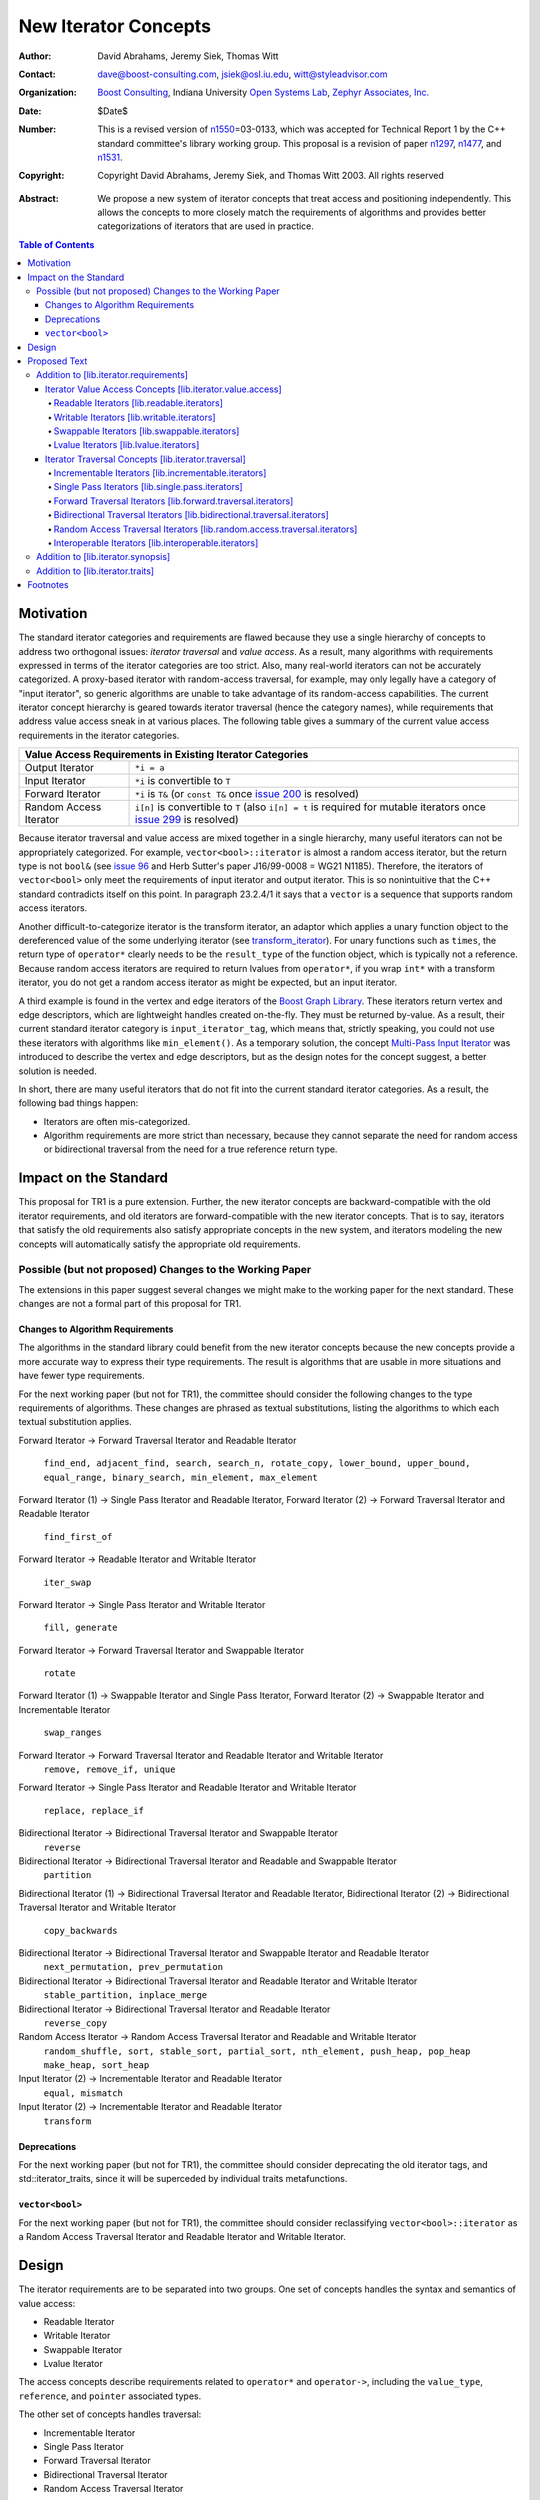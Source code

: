 ++++++++++++++++++++++
 New Iterator Concepts
++++++++++++++++++++++

.. Version 1.25 of this ReStructuredText document is the same as
   n1550_, the paper accepted by the LWG.

:Author: David Abrahams, Jeremy Siek, Thomas Witt
:Contact: dave@boost-consulting.com, jsiek@osl.iu.edu, witt@styleadvisor.com
:organization: `Boost Consulting`_, Indiana University `Open Systems
               Lab`_, `Zephyr Associates, Inc.`_
:date: $Date$

:Number: This is a revised version of n1550_\ =03-0133, which was
         accepted for Technical Report 1 by the C++ standard
         committee's library working group. This proposal is a
         revision of paper n1297_, n1477_, and n1531_.

:copyright: Copyright David Abrahams, Jeremy Siek, and Thomas Witt
         2003. All rights reserved

.. _`Boost Consulting`: http://www.boost-consulting.com
.. _`Open Systems Lab`: http://www.osl.iu.edu
.. _`Zephyr Associates, Inc.`: http://www.styleadvisor.com

.. _`Institute for Transport Railway Operation and Construction`:
   http://www.ive.uni-hannover.de 

:Abstract: We propose a new system of iterator concepts that treat
           access and positioning independently. This allows the
           concepts to more closely match the requirements
           of algorithms and provides better categorizations
           of iterators that are used in practice. 
          
.. contents:: Table of Contents

.. _n1297: http://anubis.dkuug.dk/jtc1/sc22/wg21/docs/papers/2001/n1297.html
.. _n1477: http://anubis.dkuug.dk/jtc1/sc22/wg21/docs/papers/2003/n1477.html
.. _n1531: http://anubis.dkuug.dk/jtc1/sc22/wg21/docs/papers/2003/n1531.html
.. _n1550: http://anubis.dkuug.dk/jtc1/sc22/wg21/docs/papers/2003/n1550.html

============
 Motivation
============

The standard iterator categories and requirements are flawed because
they use a single hierarchy of concepts to address two orthogonal
issues: *iterator traversal* and *value access*. As a result, many
algorithms with requirements expressed in terms of the iterator
categories are too strict. Also, many real-world iterators can not be
accurately categorized.  A proxy-based iterator with random-access
traversal, for example, may only legally have a category of "input
iterator", so generic algorithms are unable to take advantage of its
random-access capabilities.  The current iterator concept hierarchy is
geared towards iterator traversal (hence the category names), while
requirements that address value access sneak in at various places. The
following table gives a summary of the current value access
requirements in the iterator categories.

+------------------------------------------------------------------------------+
|Value Access Requirements in Existing Iterator Categories                     |
+========================+=====================================================+
|Output Iterator         |``*i = a``                                           |
+------------------------+-----------------------------------------------------+
|Input Iterator          |``*i`` is convertible to ``T``                       |
+------------------------+-----------------------------------------------------+
|Forward Iterator        |``*i`` is ``T&`` (or ``const T&`` once `issue 200`_  |
|                        |is resolved)                                         |
+------------------------+-----------------------------------------------------+
|Random Access Iterator  |``i[n]`` is convertible to ``T`` (also ``i[n] = t``  |
|                        |is required for mutable iterators once `issue 299`_  |
|                        |is resolved)                                         |
+------------------------+-----------------------------------------------------+

.. _issue 200: http://anubis.dkuug.dk/JTC1/SC22/WG21/docs/lwg-active.html#200
.. _issue 299: http://anubis.dkuug.dk/JTC1/SC22/WG21/docs/lwg-active.html#299


Because iterator traversal and value access are mixed together in a
single hierarchy, many useful iterators can not be appropriately
categorized. For example, ``vector<bool>::iterator`` is almost a
random access iterator, but the return type is not ``bool&`` (see
`issue 96`_ and Herb Sutter's paper J16/99-0008 = WG21
N1185). Therefore, the iterators of ``vector<bool>`` only meet the
requirements of input iterator and output iterator.  This is so
nonintuitive that the C++ standard contradicts itself on this point.
In paragraph 23.2.4/1 it says that a ``vector`` is a sequence that
supports random access iterators.

.. _issue 96: http://anubis.dkuug.dk/JTC1/SC22/WG21/docs/lwg-active.html#96

Another difficult-to-categorize iterator is the transform iterator, an
adaptor which applies a unary function object to the dereferenced
value of the some underlying iterator (see `transform_iterator`_).
For unary functions such as ``times``, the return type of
``operator*`` clearly needs to be the ``result_type`` of the function
object, which is typically not a reference.  Because random access
iterators are required to return lvalues from ``operator*``, if you
wrap ``int*`` with a transform iterator, you do not get a random
access iterator as might be expected, but an input iterator.

.. _`transform_iterator`: http://www.boost.org/libs/utility/transform_iterator.htm

A third example is found in the vertex and edge iterators of the
`Boost Graph Library`_. These iterators return vertex and edge
descriptors, which are lightweight handles created on-the-fly. They
must be returned by-value. As a result, their current standard
iterator category is ``input_iterator_tag``, which means that,
strictly speaking, you could not use these iterators with algorithms
like ``min_element()``. As a temporary solution, the concept
`Multi-Pass Input Iterator`_ was introduced to describe the vertex and
edge descriptors, but as the design notes for the concept suggest, a
better solution is needed.

.. _Boost Graph Library: http://www.boost.org/libs/graph/doc/table_of_contents.html
.. _Multi-Pass Input Iterator: http://www.boost.org/libs/utility/MultiPassInputIterator.html

In short, there are many useful iterators that do not fit into the
current standard iterator categories. As a result, the following bad
things happen:

- Iterators are often mis-categorized. 

- Algorithm requirements are more strict than necessary, because they
  cannot separate the need for random access or bidirectional
  traversal from the need for a true reference return type.


========================
 Impact on the Standard
========================

This proposal for TR1 is a pure extension. Further, the new iterator
concepts are backward-compatible with the old iterator requirements,
and old iterators are forward-compatible with the new iterator
concepts. That is to say, iterators that satisfy the old requirements
also satisfy appropriate concepts in the new system, and iterators
modeling the new concepts will automatically satisfy the appropriate
old requirements.

.. I think we need to say something about the resolution to allow
   convertibility to any of the old-style tags as a TR issue (hope it
   made it). -DWA

.. Hmm, not sure I understand. Are you talking about whether a
   standards conforming input iterator is allowed to have
   a tag that is not input_iterator_tag but that
   is convertible to input_iterator_tag? -JGS

Possible (but not proposed) Changes to the Working Paper
========================================================

The extensions in this paper suggest several changes we might make
to the working paper for the next standard.  These changes are not
a formal part of this proposal for TR1.

Changes to Algorithm Requirements
+++++++++++++++++++++++++++++++++

The algorithms in the standard library could benefit from the new
iterator concepts because the new concepts provide a more accurate way
to express their type requirements. The result is algorithms that are
usable in more situations and have fewer type requirements.

For the next working paper (but not for TR1), the committee should
consider the following changes to the type requirements of algorithms.
These changes are phrased as textual substitutions, listing the
algorithms to which each textual substitution applies.

Forward Iterator -> Forward Traversal Iterator and Readable Iterator

  ``find_end, adjacent_find, search, search_n, rotate_copy,
  lower_bound, upper_bound, equal_range, binary_search,
  min_element, max_element``

Forward Iterator (1) -> Single Pass Iterator and Readable Iterator,
Forward Iterator (2) -> Forward Traversal Iterator and Readable Iterator

  ``find_first_of``

Forward Iterator -> Readable Iterator and Writable Iterator

  ``iter_swap``

Forward Iterator -> Single Pass Iterator and Writable Iterator

  ``fill, generate``

Forward Iterator -> Forward Traversal Iterator and Swappable Iterator

  ``rotate``

Forward Iterator (1) -> Swappable Iterator and Single Pass Iterator,
Forward Iterator (2) -> Swappable Iterator and  Incrementable Iterator

  ``swap_ranges``

Forward Iterator -> Forward Traversal Iterator and Readable Iterator and Writable Iterator
  ``remove, remove_if, unique``

Forward Iterator -> Single Pass Iterator and Readable Iterator and Writable Iterator

  ``replace, replace_if``

Bidirectional Iterator -> Bidirectional Traversal Iterator and Swappable Iterator
  ``reverse``

Bidirectional Iterator -> Bidirectional Traversal Iterator and Readable and Swappable Iterator
  ``partition``

Bidirectional Iterator (1) -> Bidirectional Traversal Iterator and Readable Iterator, 
Bidirectional Iterator (2) -> Bidirectional Traversal Iterator and Writable Iterator

  ``copy_backwards``

Bidirectional Iterator -> Bidirectional Traversal Iterator and Swappable Iterator and Readable Iterator
  ``next_permutation, prev_permutation``

Bidirectional Iterator -> Bidirectional Traversal Iterator and Readable Iterator and Writable Iterator
  ``stable_partition, inplace_merge``

Bidirectional Iterator -> Bidirectional Traversal Iterator and Readable Iterator
  ``reverse_copy``

Random Access Iterator -> Random Access Traversal Iterator and Readable and Writable Iterator
  ``random_shuffle, sort, stable_sort, partial_sort, nth_element, push_heap, pop_heap
  make_heap, sort_heap``

Input Iterator (2) -> Incrementable Iterator and Readable Iterator
  ``equal, mismatch``

Input Iterator (2) -> Incrementable Iterator and Readable Iterator
  ``transform``

Deprecations
++++++++++++

For the next working paper (but not for TR1), the committee should
consider deprecating the old iterator tags, and
std::iterator_traits, since it will be superceded by individual
traits metafunctions.

``vector<bool>``
++++++++++++++++

For the next working paper (but not for TR1), the committee should
consider reclassifying ``vector<bool>::iterator`` as a Random
Access Traversal Iterator and Readable Iterator and Writable
Iterator.

========
 Design
========

The iterator requirements are to be separated into two groups. One set
of concepts handles the syntax and semantics of value access:

- Readable Iterator
- Writable Iterator
- Swappable Iterator
- Lvalue Iterator

The access concepts describe requirements related to ``operator*`` and
``operator->``, including the ``value_type``, ``reference``, and
``pointer`` associated types.

The other set of concepts handles traversal:

- Incrementable Iterator
- Single Pass Iterator
- Forward Traversal Iterator
- Bidirectional Traversal Iterator
- Random Access Traversal Iterator

The refinement relationships for the traversal concepts are in the
following diagram.

.. image:: traversal.png

In addition to the iterator movement operators, such as
``operator++``, the traversal concepts also include requirements on
position comparison such as ``operator==`` and ``operator<``.  The
reason for the fine grain slicing of the concepts into the
Incrementable and Single Pass is to provide concepts that are exact
matches with the original input and output iterator requirements.

This proposal also includes a concept for specifying when an iterator
is interoperable with another iterator, in the sense that ``int*`` is
interoperable with ``int const*``.

- Interoperable Iterators


The relationship between the new iterator concepts and the old are
given in the following diagram.

.. image:: oldeqnew.png

Like the old iterator requirements, we provide tags for purposes of
dispatching based on the traversal concepts.  The tags are related via
inheritance so that a tag is convertible to another tag if the concept
associated with the first tag is a refinement of the second tag.

Our design reuses ``iterator_traits<Iter>::iterator_category`` to
indicate an iterator's traversal capability.  To specify
capabilities not captured by any old-style iterator category, an
iterator designer can use an ``iterator_category`` type that is
convertible to both the the most-derived old iterator category tag
which fits, and the appropriate new iterator traversal tag.

.. dwa2003/1/2: Note that we are not *requiring* convertibility to
   a new-style traversal tag in order to meet new concepts.
   Old-style iterators still fit, after all.

We do not provide tags for the purposes of dispatching based on the
access concepts, in part because we could not find a way to
automatically infer the right access tags for old-style iterators.
An iterator's writability may be dependent on the assignability of
its ``value_type`` and there's no known way to detect whether an
arbitrary type is assignable.  Fortunately, the need for
dispatching based on access capability is not as great as the need
for dispatching based on traversal capability.

A difficult design decision concerned the ``operator[]``. The direct
approach for specifying ``operator[]`` would have a return type of
``reference``; the same as ``operator*``. However, going in this
direction would mean that an iterator satisfying the old Random Access
Iterator requirements would not necessarily be a model of Readable or
Writable Lvalue Iterator.  Instead we have chosen a design that
matches the preferred resolution of `issue 299`_: ``operator[]`` is
only required to return something convertible to the ``value_type``
(for a Readable Iterator), and is required to support assignment
``i[n] = t`` (for a Writable Iterator).


===============
 Proposed Text
===============

Addition to [lib.iterator.requirements]
=======================================

Iterator Value Access Concepts [lib.iterator.value.access]
++++++++++++++++++++++++++++++++++++++++++++++++++++++++++

In the tables below, ``X`` is an iterator type, ``a`` is a constant
object of type ``X``, ``R`` is
``std::iterator_traits<X>::reference``, ``T`` is
``std::iterator_traits<X>::value_type``, and ``v`` is a constant
object of type ``T``.

.. _Readable Iterator:

Readable Iterators [lib.readable.iterators]
-------------------------------------------

A class or built-in type ``X`` models the *Readable Iterator* concept
for value type ``T`` if, in addition to ``X`` being Assignable and
Copy Constructible, the following expressions are valid and respect
the stated semantics. ``U`` is the type of any specified member of
type ``T``.

+-----------------------------------------------------------------------------------------------------------------------------+
|Readable Iterator Requirements (in addition to Assignable and Copy Constructible)                                            |
+-----------------------------------+------------------------+----------------------------------------------------------------+
|Expression                         |Return Type             |Note/Precondition                                               |
+===================================+========================+================================================================+
|``iterator_traits<X>::value_type`` |``T``                   |Any non-reference,                                              |
|                                   |                        |non-cv-qualified type                                           |
+-----------------------------------+------------------------+----------------------------------------------------------------+
|``*a``                             | Convertible to ``T``   |pre: ``a`` is dereferenceable. If ``a == b`` then ``*a``        |
|                                   |                        | is equivalent to ``*b``.                                       |
+-----------------------------------+------------------------+----------------------------------------------------------------+
|``a->m``                           |``U&``                  |pre: ``pre: (*a).m`` is well-defined. Equivalent to ``(*a).m``. |
+-----------------------------------+------------------------+----------------------------------------------------------------+

.. We won't say anything about iterator_traits<X>::reference until the DR is resolved. -JGS

.. _Writable Iterator:

Writable Iterators [lib.writable.iterators]
-------------------------------------------

A class or built-in type ``X`` models the *Writable Iterator* concept
if, in addition to ``X`` being Copy Constructible, the following
expressions are valid and respect the stated semantics.  Writable
Iterators have an associated *set of value types*.

+---------------------------------------------------------------------+
|Writable Iterator Requirements (in addition to Copy Constructible)   |
+-------------------------+--------------+----------------------------+
|Expression               |Return Type   |Precondition                |
+=========================+==============+============================+
|``*a = o``               |              | pre: The type of ``o``     |
|                         |              | is in the set of           |
|                         |              | value types of ``X``       |
+-------------------------+--------------+----------------------------+

Swappable Iterators [lib.swappable.iterators]
---------------------------------------------

A class or built-in type ``X`` models the *Swappable Iterator* concept
if, in addition to ``X`` being Copy Constructible, the following
expressions are valid and respect the stated semantics.

+---------------------------------------------------------------------+
|Swappable Iterator Requirements (in addition to Copy Constructible)  |
+-------------------------+-------------+-----------------------------+
|Expression               |Return Type  |Postcondition                |
+=========================+=============+=============================+
|``iter_swap(a, b)``      |``void``     |the pointed to values are    |
|                         |             |exchanged                    |
+-------------------------+-------------+-----------------------------+

[*Note:* An iterator that is a model of the `Readable Iterator`_ and
`Writable Iterator`_ concepts is also a model of *Swappable
Iterator*.  *--end note*]


Lvalue Iterators [lib.lvalue.iterators]
---------------------------------------

The *Lvalue Iterator* concept adds the requirement that the return
type of ``operator*`` type be a reference to the value type of the
iterator.  

+-------------------------------------------------------------+
| Lvalue Iterator Requirements                                |
+-------------+-----------+-----------------------------------+
|Expression   |Return Type|Note/Assertion                     |
+=============+===========+===================================+
|``*a``       | ``T&``    |``T`` is *cv*                      |
|             |           |``iterator_traits<X>::value_type`` |
|             |           |where *cv* is an optional          |
|             |           |cv-qualification.  pre: ``a`` is   |
|             |           |dereferenceable.                   |
+-------------+-----------+-----------------------------------+

If ``X`` is a `Writable Iterator`_ then ``a == b`` if and only if
``*a`` is the same object as ``*b``.  If ``X`` is a `Readable
Iterator`_ then ``a == b`` implies ``*a`` is the same object as
``*b``.


Iterator Traversal Concepts [lib.iterator.traversal]
++++++++++++++++++++++++++++++++++++++++++++++++++++

In the tables below, ``X`` is an iterator type, ``a`` and ``b`` are
constant objects of type ``X``, ``r`` and ``s`` are mutable objects of
type ``X``, ``T`` is ``std::iterator_traits<X>::value_type``, and
``v`` is a constant object of type ``T``.

Incrementable Iterators [lib.incrementable.iterators]
-----------------------------------------------------

A class or built-in type ``X`` models the *Incrementable Iterator*
concept if, in addition to ``X`` being Assignable and Copy
Constructible, the following expressions are valid and respect the
stated semantics.

+------------------------------------------------------------------------------------+
|Incrementable Iterator Requirements (in addition to Assignable, Copy Constructible) |
|                                                                                    |
+--------------------------------+-------------------------------+-------------------+
|Expression                      |Return Type                    |Assertion          |
+================================+===============================+===================+
|``++r``                         |``X&``                         |``&r == &++r``     |
+--------------------------------+-------------------------------+-------------------+
|``r++``                         |                               |                   |
+--------------------------------+-------------------------------+-------------------+
|``*r++``                        |                               |                   |
+--------------------------------+-------------------------------+-------------------+
|``iterator_traversal<X>::type`` |Convertible to                 |                   |
|                                |``incrementable_traversal_tag``|                   |
+--------------------------------+-------------------------------+-------------------+


If ``X`` is a `Writable Iterator`_ then ``X a(r++);`` is equivalent
to ``X a(r); ++r;`` and ``*r++ = o`` is equivalent
to  ``*r = o; ++r``.
If ``X`` is a `Readable Iterator`_ then ``T z(*r++);`` is equivalent
to ``T z(*r); ++r;``. 

.. TR1: incrementable_iterator_tag changed to
   incrementable_traversal_tag for consistency.

Single Pass Iterators [lib.single.pass.iterators]
-------------------------------------------------

A class or built-in type ``X`` models the *Single Pass Iterator*
concept if the following expressions are valid and respect the stated
semantics.


+--------------------------------------------------------------------------------------------------------+
|Single Pass Iterator Requirements (in addition to Incrementable Iterator and Equality                   |
|Comparable)                                                                                             |
+--------------------------------+-----------------------------+-------------+---------------------------+
|Expression                      |Return Type                  | Operational |Assertion/                 | 
|                                |                             | Semantics   |Pre-/Post-condition        |
+================================+=============================+=============+===========================+
|``++r``                         |``X&``                       |             |pre: ``r`` is              |
|                                |                             |             |dereferenceable; post:     |
|                                |                             |             |``r`` is dereferenceable or|
|                                |                             |             |``r`` is past-the-end      |
+--------------------------------+-----------------------------+-------------+---------------------------+
|``a == b``                      |convertible to ``bool``      |             |``==`` is an equivalence   |
|                                |                             |             |relation over its domain   |
+--------------------------------+-----------------------------+-------------+---------------------------+
|``a != b``                      |convertible to ``bool``      |``!(a == b)``|                           |
+--------------------------------+-----------------------------+-------------+---------------------------+
|``iterator_traversal<X>::type`` |Convertible to               |             |                           |
|                                |``single_pass_traversal_tag``|             |                           |
+--------------------------------+-----------------------------+-------------+---------------------------+

.. TR1: single_pass_iterator_tag changed to
   single_pass_traversal_tag for consistency


Forward Traversal Iterators [lib.forward.traversal.iterators]
-------------------------------------------------------------

A class or built-in type ``X`` models the *Forward Traversal Iterator*
concept if, in addition to ``X`` meeting the requirements of Default
Constructible and Single Pass Iterator, the following expressions are
valid and respect the stated semantics. 

+--------------------------------------------------------------------------------------------------------+
|Forward Traversal Iterator Requirements (in addition to Default Constructible and Single Pass Iterator) |
+---------------------------------------+-----------------------------------+----------------------------+
|Expression                             |Return Type                        |Assertion/Note              |
+=======================================+===================================+============================+
|``X u;``                               |``X&``                             |note: ``u`` may have a      |
|                                       |                                   |singular value.             |
+---------------------------------------+-----------------------------------+----------------------------+
|``++r``                                |``X&``                             |``r == s`` and ``r`` is     |
|                                       |                                   |dereferenceable implies     |
|                                       |                                   |``++r == ++s.``             |
+---------------------------------------+-----------------------------------+----------------------------+
|``iterator_traits<X>::difference_type``|A signed integral type representing|                            |
|                                       |the distance between iterators     |                            |
|                                       |                                   |                            |
+---------------------------------------+-----------------------------------+----------------------------+
|``iterator_traversal<X>::type``        |Convertible to                     |                            |
|                                       |``forward_traversal_tag``          |                            |
+---------------------------------------+-----------------------------------+----------------------------+



.. TR1: forward_traversal_iterator_tag changed to
   forward_traversal_tag for consistency


Bidirectional Traversal Iterators [lib.bidirectional.traversal.iterators]
-------------------------------------------------------------------------

A class or built-in type ``X`` models the *Bidirectional Traversal
Iterator* concept if, in addition to ``X`` meeting the requirements of
Forward Traversal Iterator, the following expressions are valid and
respect the stated semantics.

+-----------------------------------------------------------------------------------------------------+
|Bidirectional Traversal Iterator Requirements (in addition to Forward Traversal                      |
|Iterator)                                                                                            |
+--------------------------------+-------------------------------+--------------+---------------------+
|Expression                      |Return Type                    |  Operational |Assertion/           |
|                                |                               |  Semantics   |Pre-/Post-condition  |
+================================+===============================+==============+=====================+
|``--r``                         |``X&``                         |              |pre: there exists    |
|                                |                               |              |``s`` such that ``r  |
|                                |                               |              |== ++s``.  post:     |
|                                |                               |              |``s`` is             |
|                                |                               |              |dereferenceable.     |
|                                |                               |              |                     |
|                                |                               |              |``++(--r) == r``.    |
|                                |                               |              |``--r == --s``       |
|                                |                               |              |implies ``r ==       |
|                                |                               |              |s``. ``&r == &--r``. |
+--------------------------------+-------------------------------+--------------+---------------------+
|``r--``                         |convertible to ``const X&``    |::            |                     |
|                                |                               |              |                     |
|                                |                               | {            |                     |
|                                |                               |   X tmp = r; |                     |
|                                |                               |   --r;       |                     |
|                                |                               |   return tmp;|                     |
|                                |                               | }            |                     |
+--------------------------------+-------------------------------+--------------+---------------------+
|``iterator_traversal<X>::type`` |Convertible to                 |              |                     |
|                                |``bidirectional_traversal_tag``|              |                     |
|                                |                               |              |                     |
+--------------------------------+-------------------------------+--------------+---------------------+

.. TR1: bidirectional_traversal_iterator_tag changed to
   bidirectional_traversal_tag for consistency

Random Access Traversal Iterators [lib.random.access.traversal.iterators]
-------------------------------------------------------------------------

A class or built-in type ``X`` models the *Random Access Traversal
Iterator* concept if the following expressions are valid and respect
the stated semantics.  In the table below, ``Distance`` is
``iterator_traits<X>::difference_type`` and ``n`` represents a
constant object of type ``Distance``.

+------------------------------------------------------------------------------------------------------------------+
|Random Access Traversal Iterator Requirements (in addition to Bidirectional Traversal Iterator)                   |
+-------------------------------+---------------------------------+-------------------------+----------------------+
|Expression                     |Return Type                      |Operational Semantics    |Assertion/            |
|                               |                                 |                         |Precondition          |
+===============================+=================================+=========================+======================+
|``r += n``                     |``X&``                           |::                       |                      |
|                               |                                 |                         |                      |
|                               |                                 | {                       |                      |
|                               |                                 |   Distance m = n;       |                      |
|                               |                                 |   if (m >= 0)           |                      |
|                               |                                 |     while (m--)         |                      |
|                               |                                 |       ++r;              |                      |
|                               |                                 |   else                  |                      |
|                               |                                 |     while (m++)         |                      |
|                               |                                 |       --r;              |                      |
|                               |                                 |   return r;             |                      |
|                               |                                 | }                       |                      |
+-------------------------------+---------------------------------+-------------------------+----------------------+
|``a + n``, ``n + a``           |``X``                            |``{ X tmp = a; return tmp|                      |
|                               |                                 |+= n; }``                |                      |
|                               |                                 |                         |                      |
+-------------------------------+---------------------------------+-------------------------+----------------------+
|``r -= n``                     |``X&``                           |``return r += -n``       |                      |
+-------------------------------+---------------------------------+-------------------------+----------------------+
|``a - n``                      |``X``                            |``{ X tmp = a; return tmp|                      |
|                               |                                 |-= n; }``                |                      |
|                               |                                 |                         |                      |
+-------------------------------+---------------------------------+-------------------------+----------------------+
|``b - a``                      |``Distance``                     |``a < b ?  distance(a,b) |pre: there exists a   |
|                               |                                 |: -distance(b,a)``       |value ``n`` of        |
|                               |                                 |                         |``Distance`` such that|
|                               |                                 |                         |``a + n == b``.  ``b  |
|                               |                                 |                         |== a + (b - a)``.     |
+-------------------------------+---------------------------------+-------------------------+----------------------+
|``a[n]``                       |convertible to T                 |``*(a + n)``             |pre: a is a `Readable |
|                               |                                 |                         |Iterator`_            |
+-------------------------------+---------------------------------+-------------------------+----------------------+
|``a[n] = v``                   |convertible to T                 |``*(a + n) = v``         |pre: a is a `Writable |
|                               |                                 |                         |Iterator`_            |
+-------------------------------+---------------------------------+-------------------------+----------------------+
|``a < b``                      |convertible to ``bool``          |``b - a > 0``            |``<`` is a total      |
|                               |                                 |                         |ordering relation     |
+-------------------------------+---------------------------------+-------------------------+----------------------+
|``a > b``                      |convertible to ``bool``          |``b < a``                |``>`` is a total      |
|                               |                                 |                         |ordering relation     |
+-------------------------------+---------------------------------+-------------------------+----------------------+
|``a >= b``                     |convertible to ``bool``          |``!(a < b)``             |                      |
+-------------------------------+---------------------------------+-------------------------+----------------------+
|``a <= b``                     |convertible to ``bool``          |``!(a > b)``             |                      |
+-------------------------------+---------------------------------+-------------------------+----------------------+
|``iterator_traversal<X>::type``|Convertible to                   |                         |                      |
|                               |``random_access_traversal_tag``  |                         |                      |
+-------------------------------+---------------------------------+-------------------------+----------------------+

.. TR1: random_access_traversal_iterator_tag changed to
   random_access_traversal_tag for consistency


Interoperable Iterators [lib.interoperable.iterators]
-----------------------------------------------------

A class or built-in type ``X`` that models Single Pass Iterator is
*interoperable with* a class or built-in type ``Y`` that also models
Single Pass Iterator if the following expressions are valid and
respect the stated semantics. In the tables below, ``x`` is an object
of type ``X``, ``y`` is an object of type ``Y``, ``Distance`` is
``iterator_traits<Y>::difference_type``, and ``n`` represents a
constant object of type ``Distance``.

+-----------+-----------------------+---------------------------------------------------+
|Expression |Return Type            |Assertion/Precondition/Postcondition               |
+===========+=======================+===================================================+
|``y = x``  |``Y``                  |post: ``y == x``                                   |
+-----------+-----------------------+---------------------------------------------------+
|``Y(x)``   |``Y``                  |post: ``Y(x) == x``                                |
+-----------+-----------------------+---------------------------------------------------+
|``x == y`` |convertible to ``bool``|``==`` is an equivalence relation over its domain. |
+-----------+-----------------------+---------------------------------------------------+
|``y == x`` |convertible to ``bool``|``==`` is an equivalence relation over its domain. |
+-----------+-----------------------+---------------------------------------------------+
|``x != y`` |convertible to ``bool``|``bool(a==b) != bool(a!=b)`` over its domain.      |
+-----------+-----------------------+---------------------------------------------------+
|``y != x`` |convertible to ``bool``|``bool(a==b) != bool(a!=b)`` over its domain.      |
+-----------+-----------------------+---------------------------------------------------+

If ``X`` and ``Y`` both model Random Access Traversal Iterator then
the following additional requirements must be met.

+-----------+-----------------------+---------------------+--------------------------------------+
|Expression |Return Type            |Operational Semantics|Assertion/ Precondition               |
+===========+=======================+=====================+======================================+
|``x < y``  |convertible to ``bool``|``y - x > 0``        |``<`` is a total ordering relation    |
+-----------+-----------------------+---------------------+--------------------------------------+
|``y < x``  |convertible to ``bool``|``x - y > 0``        |``<`` is a total ordering relation    |
+-----------+-----------------------+---------------------+--------------------------------------+
|``x > y``  |convertible to ``bool``|``y < x``            |``>`` is a total ordering relation    |
+-----------+-----------------------+---------------------+--------------------------------------+
|``y > x``  |convertible to ``bool``|``x < y``            |``>`` is a total ordering relation    |
+-----------+-----------------------+---------------------+--------------------------------------+
|``x >= y`` |convertible to ``bool``|``!(x < y)``         |                                      |
+-----------+-----------------------+---------------------+--------------------------------------+
|``y >= x`` |convertible to ``bool``|``!(y < x)``         |                                      |
+-----------+-----------------------+---------------------+--------------------------------------+
|``x <= y`` |convertible to ``bool``|``!(x > y)``         |                                      |
+-----------+-----------------------+---------------------+--------------------------------------+
|``y <= x`` |convertible to ``bool``|``!(y > x)``         |                                      |
+-----------+-----------------------+---------------------+--------------------------------------+
|``y - x``  |``Distance``           |``distance(Y(x),y)`` |pre: there exists a value ``n`` of    |
|           |                       |                     |``Distance`` such that ``x + n == y``.|
|           |                       |                     |``y == x + (y - x)``.                 |
+-----------+-----------------------+---------------------+--------------------------------------+ 
|``x - y``  |``Distance``           |``distance(y,Y(x))`` |pre: there exists a value ``n`` of    |
|           |                       |                     |``Distance`` such that ``y + n == x``.|
|           |                       |                     |``x == y + (x - y)``.                 |
+-----------+-----------------------+---------------------+--------------------------------------+



Addition to [lib.iterator.synopsis]
===================================


::

  // lib.iterator.traits, traits and tags
  template <class Iterator> struct is_readable_iterator;
  template <class Iterator> struct iterator_traversal;

  struct incrementable_traversal_tag { };
  struct single_pass_traversal_tag : incrementable_traversal_tag { };
  struct forward_traversal_tag : single_pass_traversal_tag { };
  struct bidirectional_traversal_tag : forward_traversal_tag { };
  struct random_access_traversal_tag : bidirectional_traversal_tag { };

Addition to [lib.iterator.traits]
=================================

The ``is_readable_iterator`` class
template satisfies the UnaryTypeTrait_ requirements.  

Given an iterator type ``X``, ``is_readable_iterator<X>::value``
yields ``true`` if, for an object ``a`` of type ``X``, ``*a`` is
convertible to ``iterator_traits<X>::value_type``, and ``false``
otherwise.

``iterator_traversal<X>::type`` is 

.. parsed-literal::

  *category-to-traversal*\ (iterator_traits<X>::iterator_category) 

where *category-to-traversal* is defined as follows

.. _`category-to-traversal`:

.. parsed-literal::

   *category-to-traversal*\ (C) =
       if (C is convertible to incrementable_traversal_tag)
           return C;
       else if (C is convertible to random_access_iterator_tag)
           return random_access_traversal_tag;
       else if (C is convertible to bidirectional_iterator_tag)
           return bidirectional_traversal_tag;
       else if (C is convertible to forward_iterator_tag)
           return forward_traversal_tag;
       else if (C is convertible to input_iterator_tag)
           return single_pass_traversal_tag;
       else if (C is convertible to output_iterator_tag)
           return incrementable_traversal_tag;
       else
           *the program is ill-formed*


===========
 Footnotes
===========

.. _UnaryTypeTrait: n1519_

The UnaryTypeTrait concept is defined in n1519_; the LWG is
considering adding the requirement that specializations are derived
from their nested ``::type``.

.. _n1519: http://anubis.dkuug.dk/jtc1/sc22/wg21/docs/papers/2003/n1519.htm

..
 LocalWords:  Abrahams Siek Witt const bool Sutter's WG int UL LI href Lvalue
 LocalWords:  ReadableIterator WritableIterator SwappableIterator cv pre iter
 LocalWords:  ConstantLvalueIterator MutableLvalueIterator CopyConstructible TR
 LocalWords:  ForwardTraversalIterator BidirectionalTraversalIterator lvalue
 LocalWords:  RandomAccessTraversalIterator dereferenceable Incrementable tmp
 LocalWords:  incrementable xxx min prev inplace png oldeqnew AccessTag struct
 LocalWords:  TraversalTag typename lvalues DWA Hmm JGS mis enum
